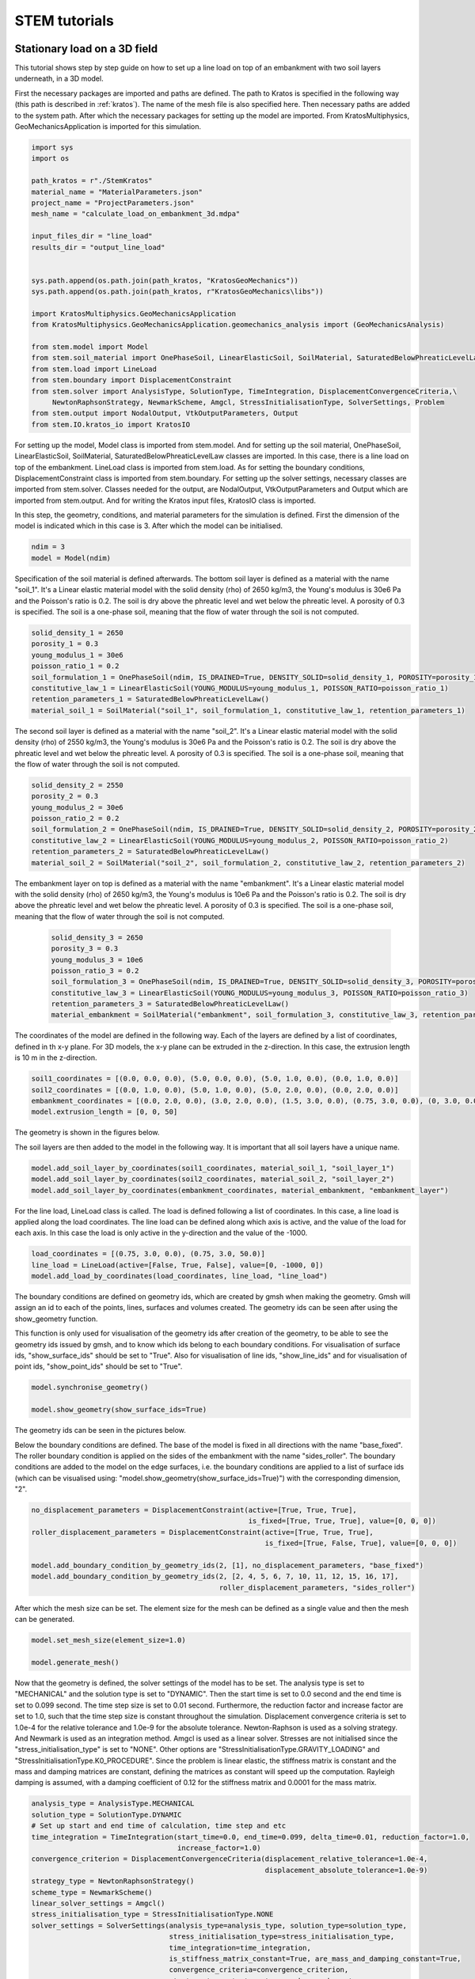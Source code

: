 STEM tutorials
==============

.. _tutorial1:

Stationary load on a 3D field
-----------------------------
This tutorial shows step by step guide on how to set up a line load
on top of an embankment with two soil layers underneath, in a 3D model.

First the necessary packages are imported and paths are defined.
The path to Kratos is specified in the following way (this path is described in :ref:`kratos`).
The name of the mesh file is also specified here.
Then necessary paths are added to the system path.
After which the necessary packages for setting up the model are imported. From KratosMultiphysics,
GeoMechanicsApplication is imported for this simulation.

.. code-block:: python

    import sys
    import os

    path_kratos = r"./StemKratos"
    material_name = "MaterialParameters.json"
    project_name = "ProjectParameters.json"
    mesh_name = "calculate_load_on_embankment_3d.mdpa"

    input_files_dir = "line_load"
    results_dir = "output_line_load"


    sys.path.append(os.path.join(path_kratos, "KratosGeoMechanics"))
    sys.path.append(os.path.join(path_kratos, r"KratosGeoMechanics\libs"))

    import KratosMultiphysics.GeoMechanicsApplication
    from KratosMultiphysics.GeoMechanicsApplication.geomechanics_analysis import (GeoMechanicsAnalysis)

    from stem.model import Model
    from stem.soil_material import OnePhaseSoil, LinearElasticSoil, SoilMaterial, SaturatedBelowPhreaticLevelLaw
    from stem.load import LineLoad
    from stem.boundary import DisplacementConstraint
    from stem.solver import AnalysisType, SolutionType, TimeIntegration, DisplacementConvergenceCriteria,\
         NewtonRaphsonStrategy, NewmarkScheme, Amgcl, StressInitialisationType, SolverSettings, Problem
    from stem.output import NodalOutput, VtkOutputParameters, Output
    from stem.IO.kratos_io import KratosIO

For setting up the model, Model class is imported from stem.model. And for setting up the soil material, OnePhaseSoil,
LinearElasticSoil, SoilMaterial, SaturatedBelowPhreaticLevelLaw classes are imported.
In this case, there is a line load on top of the embankment. LineLoad class is imported from stem.load.
As for setting the boundary conditions, DisplacementConstraint class is imported from stem.boundary.
For setting up the solver settings, necessary classes are imported from stem.solver.
Classes needed for the output, are NodalOutput, VtkOutputParameters and Output which are imported from stem.output.
And for writing the Kratos input files, KratosIO class is imported.

In this step, the geometry, conditions, and material parameters for the simulation is defined.
First the dimension of the model is indicated which in this case is 3. After which the model can be initialised.

.. code-block:: python

    ndim = 3
    model = Model(ndim)

Specification of the soil material is defined afterwards.
The bottom soil layer is defined as a material with the name "soil_1".
It's a Linear elastic material model with the solid density (rho) of 2650 kg/m3,
the Young's modulus is 30e6 Pa and the Poisson's ratio is 0.2.
The soil is dry above the phreatic level and wet below the phreatic level. A porosity of 0.3 is specified.
The soil is a one-phase soil, meaning that the flow of water through the soil is not computed.

.. code-block:: python

    solid_density_1 = 2650
    porosity_1 = 0.3
    young_modulus_1 = 30e6
    poisson_ratio_1 = 0.2
    soil_formulation_1 = OnePhaseSoil(ndim, IS_DRAINED=True, DENSITY_SOLID=solid_density_1, POROSITY=porosity_1)
    constitutive_law_1 = LinearElasticSoil(YOUNG_MODULUS=young_modulus_1, POISSON_RATIO=poisson_ratio_1)
    retention_parameters_1 = SaturatedBelowPhreaticLevelLaw()
    material_soil_1 = SoilMaterial("soil_1", soil_formulation_1, constitutive_law_1, retention_parameters_1)

The second soil layer is defined as a material with the name "soil_2".
It's a Linear elastic material model with the solid density (rho) of 2550 kg/m3,
the Young's modulus is 30e6 Pa and the Poisson's ratio is 0.2.
The soil is dry above the phreatic level and wet below the phreatic level. A porosity of 0.3 is specified.
The soil is a one-phase soil, meaning that the flow of water through the soil is not computed.

.. code-block:: python

    solid_density_2 = 2550
    porosity_2 = 0.3
    young_modulus_2 = 30e6
    poisson_ratio_2 = 0.2
    soil_formulation_2 = OnePhaseSoil(ndim, IS_DRAINED=True, DENSITY_SOLID=solid_density_2, POROSITY=porosity_2)
    constitutive_law_2 = LinearElasticSoil(YOUNG_MODULUS=young_modulus_2, POISSON_RATIO=poisson_ratio_2)
    retention_parameters_2 = SaturatedBelowPhreaticLevelLaw()
    material_soil_2 = SoilMaterial("soil_2", soil_formulation_2, constitutive_law_2, retention_parameters_2)

The embankment layer on top is defined as a material with the name "embankment".
It's a Linear elastic material model with the solid density (rho) of 2650 kg/m3,
the Young's modulus is 10e6 Pa and the Poisson's ratio is 0.2.
The soil is dry above the phreatic level and wet below the phreatic level. A porosity of 0.3 is specified.
The soil is a one-phase soil, meaning that the flow of water through the soil is not computed.

 .. code-block:: python

    solid_density_3 = 2650
    porosity_3 = 0.3
    young_modulus_3 = 10e6
    poisson_ratio_3 = 0.2
    soil_formulation_3 = OnePhaseSoil(ndim, IS_DRAINED=True, DENSITY_SOLID=solid_density_3, POROSITY=porosity_3)
    constitutive_law_3 = LinearElasticSoil(YOUNG_MODULUS=young_modulus_3, POISSON_RATIO=poisson_ratio_3)
    retention_parameters_3 = SaturatedBelowPhreaticLevelLaw()
    material_embankment = SoilMaterial("embankment", soil_formulation_3, constitutive_law_3, retention_parameters_3)

The coordinates of the model are defined in the following way. Each of the layers are defined by a list of coordinates,
defined in th x-y plane. For 3D models, the x-y plane can be extruded in the z-direction. In this case, the extrusion
length is 10 m in the z-direction.

.. code-block:: python

    soil1_coordinates = [(0.0, 0.0, 0.0), (5.0, 0.0, 0.0), (5.0, 1.0, 0.0), (0.0, 1.0, 0.0)]
    soil2_coordinates = [(0.0, 1.0, 0.0), (5.0, 1.0, 0.0), (5.0, 2.0, 0.0), (0.0, 2.0, 0.0)]
    embankment_coordinates = [(0.0, 2.0, 0.0), (3.0, 2.0, 0.0), (1.5, 3.0, 0.0), (0.75, 3.0, 0.0), (0, 3.0, 0.0)]
    model.extrusion_length = [0, 0, 50]

The geometry is shown in the figures below.

.. image:: _static/embankment_1.png

.. image:: _static/embankment_2.png


The soil layers are then added to the model in the following way. It is important that all soil layers have
a unique name.

.. code-block:: python

    model.add_soil_layer_by_coordinates(soil1_coordinates, material_soil_1, "soil_layer_1")
    model.add_soil_layer_by_coordinates(soil2_coordinates, material_soil_2, "soil_layer_2")
    model.add_soil_layer_by_coordinates(embankment_coordinates, material_embankment, "embankment_layer")

For the line load, LineLoad class is called. The load is defined following a list of coordinates. In this case,
a line load is applied along the load coordinates. The line load can be defined along which axis is active,
and the value of the load for each axis. In this case the load is only active in the y-direction and the value of the -1000.

.. code-block:: python

    load_coordinates = [(0.75, 3.0, 0.0), (0.75, 3.0, 50.0)]
    line_load = LineLoad(active=[False, True, False], value=[0, -1000, 0])
    model.add_load_by_coordinates(load_coordinates, line_load, "line_load")

The boundary conditions are defined on geometry ids, which are created by gmsh when making the geometry. Gmsh will
assign an id to each of the points, lines, surfaces and volumes created.
The geometry ids can be seen after using the show_geometry function.

This function is only used for visualisation of the geometry ids after creation of the geometry, to be able to see the
geometry ids issued by gmsh, and to know which ids belong to each boundary conditions.
For visualisation of surface ids, "show_surface_ids" should be set to "True".
Also for visualisation of line ids, "show_line_ids" and for visualisation of point ids, "show_point_ids"
should be set to "True".

.. code-block:: python

    model.synchronise_geometry()

    model.show_geometry(show_surface_ids=True)

The geometry ids can be seen in the pictures below.

.. image:: _static/geometry_ids.png


Below the boundary conditions are defined. The base of the model is fixed in all directions with the name "base_fixed".
The roller boundary condition is applied on the sides of the embankment with the name "sides_roller".
The boundary conditions are added to the model on the edge surfaces, i.e. the boundary conditions are applied to a list
of surface ids (which can be visualised using: "model.show_geometry(show_surface_ids=True)")  with the corresponding
dimension, "2".

.. code-block:: python

    no_displacement_parameters = DisplacementConstraint(active=[True, True, True],
                                                        is_fixed=[True, True, True], value=[0, 0, 0])
    roller_displacement_parameters = DisplacementConstraint(active=[True, True, True],
                                                            is_fixed=[True, False, True], value=[0, 0, 0])

    model.add_boundary_condition_by_geometry_ids(2, [1], no_displacement_parameters, "base_fixed")
    model.add_boundary_condition_by_geometry_ids(2, [2, 4, 5, 6, 7, 10, 11, 12, 15, 16, 17],
                                                 roller_displacement_parameters, "sides_roller")

After which the mesh size can be set. The element size for the mesh can be defined as a single value and then the mesh
can be generated.

.. code-block:: python

    model.set_mesh_size(element_size=1.0)

    model.generate_mesh()

Now that the geometry is defined, the solver settings of the model has to be set.
The analysis type is set to "MECHANICAL" and the solution type is set to "DYNAMIC".
Then the start time is set to 0.0 second and the end time is set to 0.099 second. The time step size is set to 0.01 second.
Furthermore, the reduction factor and increase factor are set to 1.0, such that the time step size is constant throughout
the simulation. Displacement convergence criteria is set to 1.0e-4 for the relative tolerance and 1.0e-9 for the
absolute tolerance. Newton-Raphson is used as a solving strategy. And Newmark is used as an integration method.
Amgcl is used as a linear solver. Stresses are not initialised since the "stress_initialisation_type" is set to "NONE".
Other options are "StressInitialisationType.GRAVITY_LOADING" and "StressInitialisationType.K0_PROCEDURE". Since the problem is linear elastic, the stiffness matrix is constant and the mass and
damping matrices are constant, defining the matrices as constant will speed up the computation. Rayleigh damping is
assumed, with a damping coefficient of 0.12 for the stiffness matrix and 0.0001 for the mass matrix.

.. code-block:: python

    analysis_type = AnalysisType.MECHANICAL
    solution_type = SolutionType.DYNAMIC
    # Set up start and end time of calculation, time step and etc
    time_integration = TimeIntegration(start_time=0.0, end_time=0.099, delta_time=0.01, reduction_factor=1.0,
                                       increase_factor=1.0)
    convergence_criterion = DisplacementConvergenceCriteria(displacement_relative_tolerance=1.0e-4,
                                                            displacement_absolute_tolerance=1.0e-9)
    strategy_type = NewtonRaphsonStrategy()
    scheme_type = NewmarkScheme()
    linear_solver_settings = Amgcl()
    stress_initialisation_type = StressInitialisationType.NONE
    solver_settings = SolverSettings(analysis_type=analysis_type, solution_type=solution_type,
                                     stress_initialisation_type=stress_initialisation_type,
                                     time_integration=time_integration,
                                     is_stiffness_matrix_constant=True, are_mass_and_damping_constant=True,
                                     convergence_criteria=convergence_criterion,
                                     strategy_type=strategy_type, scheme=scheme_type,
                                     linear_solver_settings=linear_solver_settings, rayleigh_k=0.12,
                                     rayleigh_m=0.0001)

Now the problem data should be set up. The problem should be given a name, in this case it is
"calculate_load_on_embankment_3d". Then the solver settings are added to the problem.

.. code-block:: python

    # Set up problem data
    problem = Problem(problem_name="calculate_load_on_embankment_3d", number_of_threads=1,
                      settings=solver_settings)
    model.project_parameters = problem

Before starting the calculation, it is required to specify why output is desired. In this case, displacement,
velocity and acceleration is given on the nodes and written to the output file. In this test case, gauss point results
are left empty.

.. code-block:: python

    nodal_results = [NodalOutput.DISPLACEMENT, NodalOutput.VELOCITY, NodalOutput.ACCELERATION]
    gauss_point_results = []

The output process is defined in the following way. The results will be then written to the output directory in vtk
format. In this case, the output interval is set to 1 and the output control type is set to "step", meaning that the
results will be written every time step.

.. code-block:: python

     vtk_output_process = Output(
         part_name="porous_computational_model_part",
         output_name="vtk_output",
         output_dir="output",
         output_parameters=VtkOutputParameters(
             output_interval=1,
             nodal_results=nodal_results,
             gauss_point_results=gauss_point_results,
             output_control_type="step"
        )
     )

Now that the model is set up, the Kratos input files can be written.

Firstly the KratosIO class is initialised.

.. code-block:: python

    kratos_io = KratosIO(ndim=model.ndim)

The Kratos input files are then written. The project settings and output definitions are written to
ProjectParameters.json file. The mesh is written to .mdpa file and the material parameters are written to
the MaterialParameters.json file.
All of the input files are then written to the input files directory.

.. code-block:: python

    kratos_io.write_input_files_for_kratos(
        model=model,
        outputs=[vtk_output_process],
        mesh_file_name=mesh_name, output_folder=input_files_dir
    )


In order to run the calculation, the working directory is changed to the "input_files_dir". The simulation is then run
using the GeoMechanicsAnalysis.

.. code-block:: python

    os.chdir(input_files_dir)

    with open(project_name, "r") as parameter_file:
        kratos_parameters = KratosMultiphysics.Parameters(parameter_file.read())

    kratos_model = KratosMultiphysics.Model()
    simulation = GeoMechanicsAnalysis(kratos_model, kratos_parameters)
    simulation.Run()



.. _tutorial2:

Moving load on an embankment in 3D
----------------------------------
This tutorial shows step by step guide on how to set up a moving load
on top of an embankment with two soil layers underneath, in a 3D model.

First the necessary packages are imported and paths are defined.
The path to Kratos is specified in the following way (this path is described in :ref:`kratos`).
The name of the mesh file is also specified here.
Then necessary paths are added to the system path.
After which the necessary packages for setting up the model are imported. From KratosMultiphysics,
GeoMechanicsApplication is imported for this simulation.

.. code-block:: python

    import sys
    import os

    path_kratos = r"./StemKratos"
    material_name = "MaterialParameters.json"
    project_name = "ProjectParameters.json"
    mesh_name = "calculate_moving_load_on_embankment_3d.mdpa"

    input_files_dir = "moving_load"
    results_dir = "output_moving_load"


    sys.path.append(os.path.join(path_kratos, "KratosGeoMechanics"))
    sys.path.append(os.path.join(path_kratos, r"KratosGeoMechanics\libs"))

    import KratosMultiphysics.GeoMechanicsApplication
    from KratosMultiphysics.GeoMechanicsApplication.geomechanics_analysis import (GeoMechanicsAnalysis)

    from stem.model import Model
    from stem.soil_material import OnePhaseSoil, LinearElasticSoil, SoilMaterial, SaturatedBelowPhreaticLevelLaw
    from stem.load import MovingLoad
    from stem.boundary import DisplacementConstraint
    from stem.solver import AnalysisType, SolutionType, TimeIntegration, DisplacementConvergenceCriteria,\
         NewtonRaphsonStrategy, NewmarkScheme, Amgcl, StressInitialisationType, SolverSettings, Problem
    from stem.output import NodalOutput, VtkOutputParameters, Output
    from stem.IO.kratos_io import KratosIO

For setting up the model, Model class is imported from stem.model. And for setting up the soil material, OnePhaseSoil,
LinearElasticSoil, SoilMaterial, SaturatedBelowPhreaticLevelLaw classes are imported.
In this case, there is a moving load on top of the embankment. MovingLoad class is imported from stem.load.
As for setting the boundary conditions, DisplacementConstraint class is imported from stem.boundary.
For setting up the solver settings, necessary classes are imported from stem.solver.
Classes needed for the output, are NodalOutput, VtkOutputParameters and Output which are imported from stem.output.
And for writing the Kratos input files, KratosIO class is imported.

In this step, the geometry, conditions, and material parameters for the simulation is defined.
First the dimension of the model is indicated which in this case is 3. After which the model can be initialised.

.. code-block:: python

    ndim = 3
    model = Model(ndim)

Specification of the soil material is defined afterwards.
The bottom soil layer is defined as a material with the name "soil_1".
It's a Linear elastic material model with the solid density (rho) of 2650 kg/m3,
the Young's modulus is 30e6 Pa and the Poisson's ratio is 0.2.
The soil is dry above the phreatic level and wet below the phreatic level. A porosity of 0.3 is specified.
The soil is a one-phase soil, meaning that the flow of water through the soil is not computed.

.. code-block:: python

    solid_density_1 = 2650
    porosity_1 = 0.3
    young_modulus_1 = 30e6
    poisson_ratio_1 = 0.2
    soil_formulation_1 = OnePhaseSoil(ndim, IS_DRAINED=True, DENSITY_SOLID=solid_density_1, POROSITY=porosity_1)
    constitutive_law_1 = LinearElasticSoil(YOUNG_MODULUS=young_modulus_1, POISSON_RATIO=poisson_ratio_1)
    retention_parameters_1 = SaturatedBelowPhreaticLevelLaw()
    material_soil_1 = SoilMaterial("soil_1", soil_formulation_1, constitutive_law_1, retention_parameters_1)

The second soil layer is defined as a material with the name "soil_2".
It's a Linear elastic material model with the solid density (rho) of 2550 kg/m3,
the Young's modulus is 30e6 Pa and the Poisson's ratio is 0.2.
The soil is dry above the phreatic level and wet below the phreatic level. A porosity of 0.3 is specified.
The soil is a one-phase soil, meaning that the flow of water through the soil is not computed.

.. code-block:: python

    solid_density_2 = 2550
    porosity_2 = 0.3
    young_modulus_2 = 30e6
    poisson_ratio_2 = 0.2
    soil_formulation_2 = OnePhaseSoil(ndim, IS_DRAINED=True, DENSITY_SOLID=solid_density_2, POROSITY=porosity_2)
    constitutive_law_2 = LinearElasticSoil(YOUNG_MODULUS=young_modulus_2, POISSON_RATIO=poisson_ratio_2)
    retention_parameters_2 = SaturatedBelowPhreaticLevelLaw()
    material_soil_2 = SoilMaterial("soil_2", soil_formulation_2, constitutive_law_2, retention_parameters_2)

The embankment layer on top is defined as a material with the name "embankment".
It's a Linear elastic material model with the solid density (rho) of 2650 kg/m3,
the Young's modulus is 10e6 Pa and the Poisson's ratio is 0.2.
The soil is dry above the phreatic level and wet below the phreatic level. A porosity of 0.3 is specified.
The soil is a one-phase soil, meaning that the flow of water through the soil is not computed.

 .. code-block:: python

    solid_density_3 = 2650
    porosity_3 = 0.3
    young_modulus_3 = 10e6
    poisson_ratio_3 = 0.2
    soil_formulation_3 = OnePhaseSoil(ndim, IS_DRAINED=True, DENSITY_SOLID=solid_density_3, POROSITY=porosity_3)
    constitutive_law_3 = LinearElasticSoil(YOUNG_MODULUS=young_modulus_3, POISSON_RATIO=poisson_ratio_3)
    retention_parameters_3 = SaturatedBelowPhreaticLevelLaw()
    material_embankment = SoilMaterial("embankment", soil_formulation_3, constitutive_law_3, retention_parameters_3)

The coordinates of the model are defined in the following way. Each of the layers are defined by a list of coordinates,
defined in th x-y plane. For 3D models, the x-y plane can be extruded in the z-direction. In this case, the extrusion
length is 10 m in the z-direction.

.. code-block:: python

    soil1_coordinates = [(0.0, 0.0, 0.0), (5.0, 0.0, 0.0), (5.0, 1.0, 0.0), (0.0, 1.0, 0.0)]
    soil2_coordinates = [(0.0, 1.0, 0.0), (5.0, 1.0, 0.0), (5.0, 2.0, 0.0), (0.0, 2.0, 0.0)]
    embankment_coordinates = [(0.0, 2.0, 0.0), (3.0, 2.0, 0.0), (1.5, 3.0, 0.0), (0.75, 3.0, 0.0), (0, 3.0, 0.0)]
    model.extrusion_length = [0, 0, 50]

The geometry is shown in the figures below.

.. image:: _static/embankment_1.png

.. image:: _static/embankment_2.png


The soil layers are then added to the model in the following way. It is important that all soil layers have
a unique name.

.. code-block:: python

    model.add_soil_layer_by_coordinates(soil1_coordinates, material_soil_1, "soil_layer_1")
    model.add_soil_layer_by_coordinates(soil2_coordinates, material_soil_2, "soil_layer_2")
    model.add_soil_layer_by_coordinates(embankment_coordinates, material_embankment, "embankment_layer")

For the moving load, MovingLoad class is called. The load is defined following a list of coordinates. In this case,
a moving load is applied on a line with a 0.75 meter distance from the x-axis on top of the embankment. The velocity of
the moving load is 30 m/s and the load is 10 kN/m in the y-direction. The load moves in positive directions and  the
load starts at coordinates: [0.75, 3.0, 0.0].

.. code-block:: python

    load_coordinates = [(0.75, 3.0, 0.0), (0.75, 3.0, 50.0)]
    moving_load = MovingLoad(load=[0.0, -10000.0, 0.0], direction=[1, 1, 1], velocity=30, origin=[0.75, 3.0, 0.0],
                             offset=0.0)
    model.add_load_by_coordinates(load_coordinates, moving_load, "moving_load")

The boundary conditions are defined on geometry ids, which are created by gmsh when making the geometry. Gmsh will
assign an id to each of the points, lines, surfaces and volumes created.
The geometry ids can be seen after using the show_geometry function.

This function is only used for visualisation of the geometry ids after creation of the geometry, to be able to see the
geometry ids issued by gmsh, and to know which ids belong to each boundary conditions.
For visualisation of surface ids, "show_surface_ids" should be set to "True".
Also for visualisation of line ids, "show_line_ids" and for visualisation of point ids, "show_point_ids"
should be set to "True".

.. code-block:: python

    model.synchronise_geometry()

    model.show_geometry(show_surface_ids=True)

The geometry ids can be seen in the pictures below.

.. image:: _static/geometry_ids.png


Below the boundary conditions are defined. The base of the model is fixed in all directions with the name "base_fixed".
The roller boundary condition is applied on the sides of the embankment with the name "sides_roller".
The boundary conditions are added to the model on the edge surfaces, i.e. the boundary conditions are applied to a list
of surface ids (which can be visualised using: "model.show_geometry(show_surface_ids=True)")  with the corresponding
dimension, "2".

.. code-block:: python

    no_displacement_parameters = DisplacementConstraint(active=[True, True, True],
                                                        is_fixed=[True, True, True], value=[0, 0, 0])
    roller_displacement_parameters = DisplacementConstraint(active=[True, True, True],
                                                            is_fixed=[True, False, True], value=[0, 0, 0])

    model.add_boundary_condition_by_geometry_ids(2, [1], no_displacement_parameters, "base_fixed")
    model.add_boundary_condition_by_geometry_ids(2, [2, 4, 5, 6, 7, 10, 11, 12, 15, 16, 17],
                                                 roller_displacement_parameters, "sides_roller")

After which the mesh size can be set. The element size for the mesh can be defined as a single value and then the mesh
can be generated.

.. code-block:: python

    model.set_mesh_size(element_size=1.0)

    model.generate_mesh()

Now that the geometry is defined, the solver settings of the model has to be set.
The analysis type is set to "MECHANICAL" and the solution type is set to "DYNAMIC".
Then the start time is set to 0.0 second and the end time is set to 1.0 second. The time step size is set to 0.01 second.
Furthermore, the reduction factor and increase factor are set to 1.0, such that the time step size is constant throughout
the simulation. Displacement convergence criteria is set to 1.0e-4 for the relative tolerance and 1.0e-9 for the
absolute tolerance. Newton-Raphson is used as a solving strategy. And Newmark is used as an integration method.
Amgcl is used as a linear solver. Stresses are not initialised since the "stress_initialisation_type" is set to "NONE".
Other options are "StressInitialisationType.GRAVITY_LOADING" and "StressInitialisationType.K0_PROCEDURE".
Since the problem is linear elastic, the stiffness matrix is constant and the mass and
damping matrices are constant, defining the matrices as constant will speed up the computation. Rayleigh damping is
assumed, with a damping coefficient of 0.12 for the stiffness matrix and 0.0001 for the mass matrix.

.. code-block:: python

    analysis_type = AnalysisType.MECHANICAL
    solution_type = SolutionType.DYNAMIC
    # Set up start and end time of calculation, time step and etc
    time_integration = TimeIntegration(start_time=0.0, end_time=1.5, delta_time=0.01, reduction_factor=1.0,
                                       increase_factor=1.0)
    convergence_criterion = DisplacementConvergenceCriteria(displacement_relative_tolerance=1.0e-4,
                                                            displacement_absolute_tolerance=1.0e-9)
    strategy_type = NewtonRaphsonStrategy()
    scheme_type = NewmarkScheme()
    linear_solver_settings = Amgcl()
    stress_initialisation_type = StressInitialisationType.NONE
    solver_settings = SolverSettings(analysis_type=analysis_type, solution_type=solution_type,
                                     stress_initialisation_type=stress_initialisation_type,
                                     time_integration=time_integration,
                                     is_stiffness_matrix_constant=True, are_mass_and_damping_constant=True,
                                     convergence_criteria=convergence_criterion,
                                     strategy_type=strategy_type, scheme=scheme_type,
                                     linear_solver_settings=linear_solver_settings, rayleigh_k=0.12,
                                     rayleigh_m=0.0001)

Now the problem data should be set up. The problem should be given a name, in this case it is
"calculate_moving_load_on_embankment_3d". Then the solver settings are added to the problem.

.. code-block:: python

    # Set up problem data
    problem = Problem(problem_name="calculate_moving_load_on_embankment_3d", number_of_threads=1,
                      settings=solver_settings)
    model.project_parameters = problem

Before starting the calculation, it is required to specify why output is desired. In this case, displacement,
velocity and acceleration is given on the nodes and written to the output file. In this test case, gauss point results
are left empty.

.. code-block:: python

    nodal_results = [NodalOutput.DISPLACEMENT, NodalOutput.VELOCITY, NodalOutput.ACCELERATION]
    gauss_point_results = []

The output process is defined in the following way. The results will be then written to the output directory in vtk
format. In this case, the output interval is set to 1 and the output control type is set to "step", meaning that the
results will be written every time step.

.. code-block:: python

     vtk_output_process = Output(
         part_name="porous_computational_model_part",
         output_name="vtk_output",
         output_dir="output",
         output_parameters=VtkOutputParameters(
             output_interval=1,
             nodal_results=nodal_results,
             gauss_point_results=gauss_point_results,
             output_control_type="step"
        )
     )

Now that the model is set up, the Kratos input files can be written.

Firstly the KratosIO class is initialised.

.. code-block:: python

    kratos_io = KratosIO(ndim=model.ndim)

The Kratos input files are then written. The project settings and output definitions are written to
ProjectParameters.json file. The mesh is written to .mdpa file and the material parameters are written to
the MaterialParameters.json file.
All of the input files are then written to the input files directory.

.. code-block:: python

    kratos_io.write_input_files_for_kratos(
        model=model,
        outputs=[vtk_output_process],
        mesh_file_name=mesh_name, output_folder=input_files_dir
    )


In order to run the calculation, the working directory is changed to the "input_files_dir". The simulation is then run
using the GeoMechanicsAnalysis.

.. code-block:: python

    os.chdir(input_files_dir)

    with open(project_name, "r") as parameter_file:
        kratos_parameters = KratosMultiphysics.Parameters(parameter_file.read())

    kratos_model = KratosMultiphysics.Model()
    simulation = GeoMechanicsAnalysis(kratos_model, kratos_parameters)
    simulation.Run()
